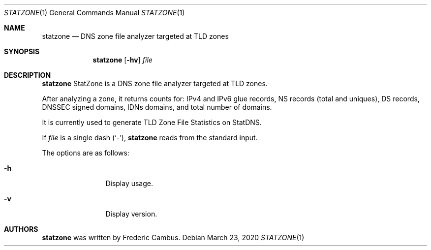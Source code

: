 .\"
.\" Copyright (c) 2012-2020, Frederic Cambus
.\" All rights reserved.
.\"
.\" Redistribution and use in source and binary forms, with or without
.\" modification, are permitted provided that the following conditions are met:
.\"
.\"   * Redistributions of source code must retain the above copyright
.\"     notice, this list of conditions and the following disclaimer.
.\"
.\"   * Redistributions in binary form must reproduce the above copyright
.\"     notice, this list of conditions and the following disclaimer in the
.\"     documentation and/or other materials provided with the distribution.
.\"
.\" THIS SOFTWARE IS PROVIDED BY THE COPYRIGHT HOLDERS AND CONTRIBUTORS "AS IS"
.\" AND ANY EXPRESS OR IMPLIED WARRANTIES, INCLUDING, BUT NOT LIMITED TO, THE
.\" IMPLIED WARRANTIES OF MERCHANTABILITY AND FITNESS FOR A PARTICULAR PURPOSE
.\" ARE DISCLAIMED. IN NO EVENT SHALL THE COPYRIGHT HOLDER OR CONTRIBUTORS
.\" BE LIABLE FOR ANY DIRECT, INDIRECT, INCIDENTAL, SPECIAL, EXEMPLARY, OR
.\" CONSEQUENTIAL DAMAGES (INCLUDING, BUT NOT LIMITED TO, PROCUREMENT OF
.\" SUBSTITUTE GOODS OR SERVICES; LOSS OF USE, DATA, OR PROFITS; OR BUSINESS
.\" INTERRUPTION) HOWEVER CAUSED AND ON ANY THEORY OF LIABILITY, WHETHER IN
.\" CONTRACT, STRICT LIABILITY, OR TORT (INCLUDING NEGLIGENCE OR OTHERWISE)
.\" ARISING IN ANY WAY OUT OF THE USE OF THIS SOFTWARE, EVEN IF ADVISED OF THE
.\" POSSIBILITY OF SUCH DAMAGE.
.\"
.Dd $Mdocdate: March 23 2020 $
.Dt STATZONE 1
.Os
.Sh NAME
.Nm statzone
.Nd DNS zone file analyzer targeted at TLD zones
.Sh SYNOPSIS
.Nm
.Op Fl hv
.Ar file
.Sh DESCRIPTION
.Nm
StatZone is a DNS zone file analyzer targeted at TLD zones.
.Pp
After analyzing a zone, it returns counts for: IPv4 and IPv6 glue records,
NS records (total and uniques), DS records, DNSSEC signed domains, IDNs
domains, and total number of domains.
.Pp
It is currently used to generate TLD Zone File Statistics on StatDNS.
.Pp
If
.Ar file
is a single dash (`-'),
.Nm
reads from the standard input.
.Pp
The options are as follows:
.Bl -tag -width 10n
.It Fl h
Display usage.
.It Fl v
Display version.
.El
.Sh AUTHORS
.Nm
was written by
.An Frederic Cambus .

